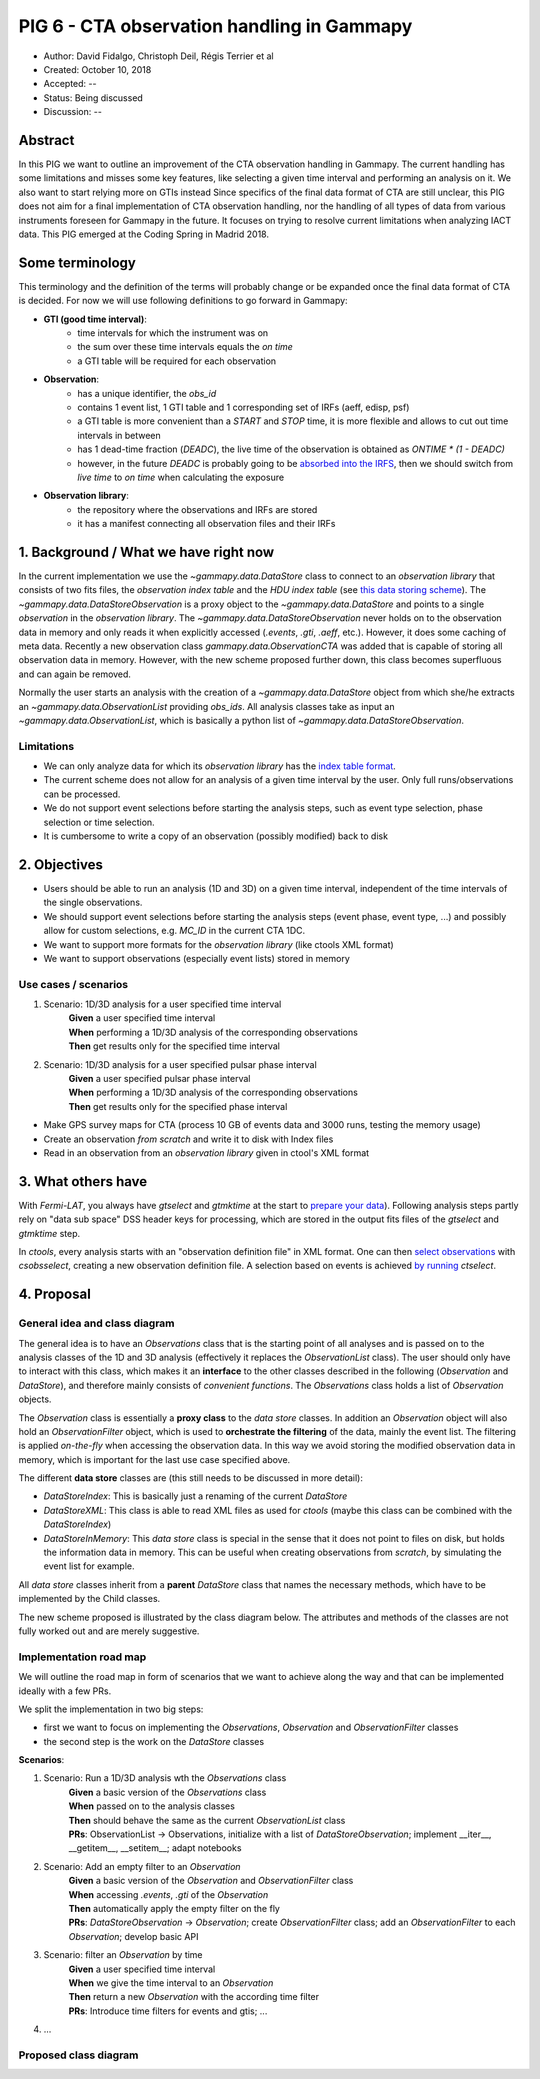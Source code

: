 .. _pig-006:

*******************************************
PIG 6 - CTA observation handling in Gammapy
*******************************************

* Author: David Fidalgo, Christoph Deil, Régis Terrier et al
* Created: October 10, 2018
* Accepted: --
* Status: Being discussed
* Discussion: --

Abstract
========

In this PIG we want to outline an improvement of the CTA observation handling in Gammapy.
The current handling has some limitations and misses some key features, like selecting a given time interval and
performing an analysis on it.
We also want to start relying more on GTIs instead  
Since specifics of the final data format of CTA are still unclear, this PIG does not aim for a final implementation of
CTA observation handling, nor the handling of all types of data from various instruments foreseen for Gammapy in the
future.
It focuses on trying to resolve current limitations when analyzing IACT data.
This PIG emerged at the Coding Spring in Madrid 2018.

Some terminology
================

This terminology and the definition of the terms will probably change or be expanded once the final data format of
CTA is decided.
For now we will use following definitions to go forward in Gammapy:

- **GTI (good time interval)**:
   - time intervals for which the instrument was on
   - the sum over these time intervals equals the *on time*
   - a GTI table will be required for each observation


- **Observation**:
   - has a unique identifier, the *obs_id*
   - contains 1 event list, 1 GTI table and 1 corresponding set of IRFs (aeff, edisp, psf)
   - a GTI table is more convenient than a `START` and `STOP` time, it is more flexible and allows to cut out time intervals in between
   - has 1 dead-time fraction (`DEADC`), the live time of the observation is obtained as `ONTIME * (1 - DEADC)`
   - however, in the future `DEADC` is probably going to be `absorbed into the IRFS <https://github.com/open-gamma-ray-astro/gamma-astro-data-formats/issues/62#issuecomment-428221596>`_, then we should switch from *live time* to *on time* when calculating the exposure
 

* **Observation library**:
   - the repository where the observations and IRFs are stored
   - it has a manifest connecting all observation files and their IRFs

1. Background / What we have right now
======================================

In the current implementation we use the `~gammapy.data.DataStore` class to connect to an *observation library* that consists of two fits files, the *observation index table* and the *HDU index table* (see `this data storing scheme <https://gamma-astro-data-formats.readthedocs.io/en/latest/data_storage/index.html>`_).
The `~gammapy.data.DataStoreObservation` is a proxy object to the `~gammapy.data.DataStore` and points to a single *observation* in the *observation library*.
The `~gammapy.data.DataStoreObservation` never holds on to the observation data in memory and only reads it when explicitly accessed (`.events`, `.gti`, `.aeff`, etc.).
However, it does some caching of meta data.
Recently a new observation class `gammapy.data.ObservationCTA` was added that is capable of storing all observation data in memory.
However, with the new scheme proposed further down, this class becomes superfluous and can again be removed.

Normally the user starts an analysis with the creation of a `~gammapy.data.DataStore` object from which she/he extracts an `~gammapy.data.ObservationList` providing *obs_ids*.
All analysis classes take as input an `~gammapy.data.ObservationList`, which is basically a python list of `~gammapy.data.DataStoreObservation`.

Limitations
-----------

* We can only analyze data for which its *observation library* has the `index table format <https://gamma-astro-data-formats.readthedocs.io/en/latest/data_storage/index.html>`_.
* The current scheme does not allow for an analysis of a given time interval by the user.
  Only full runs/observations can be processed.
* We do not support event selections before starting the analysis steps, such as event type selection, phase selection or time selection.
* It is cumbersome to write a copy of an observation (possibly modified) back to disk

2. Objectives
=============

* Users should be able to run an analysis (1D and 3D) on a given time interval, independent of the time intervals of the single observations.
* We should support event selections before starting the analysis steps (event phase, event type, ...) and possibly allow for custom selections, e.g. `MC_ID` in the current CTA 1DC.
* We want to support more formats for the *observation library* (like ctools XML format)
* We want to support observations (especially event lists) stored in memory

Use cases / scenarios
---------------------

1. Scenario: 1D/3D analysis for a user specified time interval
    | **Given** a user specified time interval
    | **When** performing a 1D/3D analysis of the corresponding observations
    | **Then** get results only for the specified time interval

2. Scenario: 1D/3D analysis for a user specified pulsar phase interval
    | **Given** a user specified pulsar phase interval
    | **When** performing a 1D/3D analysis of the corresponding observations
    | **Then** get results only for the specified phase interval

- Make GPS survey maps for CTA (process 10 GB of events data and 3000 runs, testing the memory usage)
- Create an observation *from scratch* and write it to disk with Index files
- Read in an observation from an *observation library* given in ctool's XML format

3. What others have
===================

With *Fermi-LAT*, you always have `gtselect` and `gtmktime` at the start to `prepare your data <https://fermi.gsfc.nasa.gov/ssc/data/analysis/scitools/data_preparation.html>`_).
Following analysis steps partly rely on "data sub space" DSS header keys for processing, which are stored in the output fits files of the `gtselect` and `gtmktime` step.

In *ctools*, every analysis starts with an "observation definition file" in XML format.
One can then `select observations <http://cta.irap.omp.eu/ctools/users/tutorials/1dc/first_select_obs.html>`_ with `csobsselect`, creating a new observation definition file.
A selection based on events is achieved `by running <http://cta.irap.omp.eu/ctools/users/reference_manual/ctselect.html#ctselectctselect>`_ `ctselect`.

4. Proposal
===========

General idea and class diagram
------------------------------
The general idea is to have an `Observations` class that is the starting point of all analyses and is passed on to the analysis classes of the 1D and 3D analysis (effectively it replaces the `ObservationList` class).
The user should only have to interact with this class, which makes it an **interface** to the other classes described in the following (`Observation` and `DataStore`), and therefore mainly consists of *convenient functions*.
The `Observations` class holds a list of `Observation` objects.

The `Observation` class is essentially a **proxy class** to the *data store* classes.
In addition an `Observation` object will also hold an `ObservationFilter` object, which is used to **orchestrate the filtering** of the data, mainly the event list.
The filtering is applied *on-the-fly* when accessing the observation data.
In this way we avoid storing the modified observation data in memory, which is important for the last use case specified above.

The different **data store** classes are (this still needs to be discussed in more detail):

- `DataStoreIndex`: This is basically just a renaming of the current `DataStore`
- `DataStoreXML`: This class is able to read XML files as used for *ctools* (maybe this class can be combined with the `DataStoreIndex`)
- `DataStoreInMemory`: This *data store* class is special in the sense that it does not point to files on disk, but holds the information data in memory.
  This can be useful when creating observations from *scratch*, by simulating the event list for example.

All *data store* classes inherit from a **parent** `DataStore` class that names the necessary methods, which have to be implemented by the Child classes.

The new scheme proposed is illustrated by the class diagram below.
The attributes and methods of the classes are not fully worked out and are merely suggestive.

.. Some more specifics of the classes and their methods are outlined `in this notebook <https://github.com/gammapy/gammapy-extra/blob/master/experiments/data.ipynb>`_).

Implementation road map
-----------------------

We will outline the road map in form of scenarios that we want to achieve along the way and that can be implemented ideally with a few PRs.

We split the implementation in two big steps:

* first we want to focus on implementing the `Observations`, `Observation` and `ObservationFilter` classes
* the second step is the work on the `DataStore` classes

**Scenarios**:

1. Scenario: Run a 1D/3D analysis wth the `Observations` class
    | **Given** a basic version of the `Observations` class
    | **When** passed on to the analysis classes
    | **Then** should behave the same as the current `ObservationList` class

    | **PRs**: ObservationList -> Observations, initialize with a list of `DataStoreObservation`; implement __iter__, __getitem__, __setitem__; adapt notebooks

2. Scenario: Add an empty filter to an `Observation`
    | **Given** a basic version of the `Observation` and `ObservationFilter` class
    | **When** accessing `.events`, `.gti` of the `Observation`
    | **Then** automatically apply the empty filter on the fly

    | **PRs**: `DataStoreObservation` -> `Observation`; create `ObservationFilter` class; add an `ObservationFilter` to each `Observation`; develop basic API

3. Scenario: filter an `Observation` by time
    | **Given** a user specified time interval
    | **When** we give the time interval to an `Observation`
    | **Then** return a new `Observation` with the according time filter

    | **PRs**: Introduce time filters for events and gtis; ...

4. ...

Proposed class diagram
----------------------

.. image:: https://github.com/dcfidalgo/gammapy/blob/pig-006/docs/development/pigs/pig6_class_diagram.png